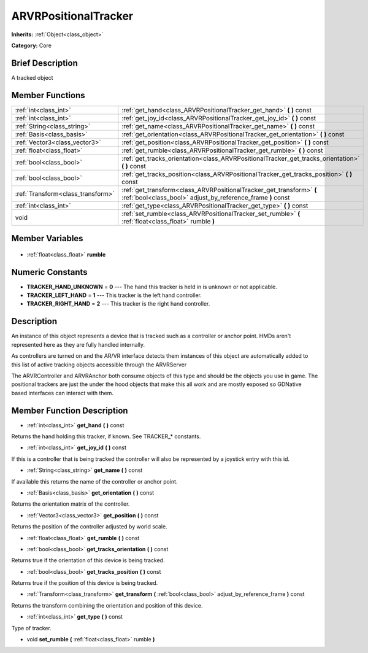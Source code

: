 .. Generated automatically by doc/tools/makerst.py in Godot's source tree.
.. DO NOT EDIT THIS FILE, but the ARVRPositionalTracker.xml source instead.
.. The source is found in doc/classes or modules/<name>/doc_classes.

.. _class_ARVRPositionalTracker:

ARVRPositionalTracker
=====================

**Inherits:** :ref:`Object<class_object>`

**Category:** Core

Brief Description
-----------------

A tracked object

Member Functions
----------------

+------------------------------------+-------------------------------------------------------------------------------------------------------------------------------------+
| :ref:`int<class_int>`              | :ref:`get_hand<class_ARVRPositionalTracker_get_hand>` **(** **)** const                                                             |
+------------------------------------+-------------------------------------------------------------------------------------------------------------------------------------+
| :ref:`int<class_int>`              | :ref:`get_joy_id<class_ARVRPositionalTracker_get_joy_id>` **(** **)** const                                                         |
+------------------------------------+-------------------------------------------------------------------------------------------------------------------------------------+
| :ref:`String<class_string>`        | :ref:`get_name<class_ARVRPositionalTracker_get_name>` **(** **)** const                                                             |
+------------------------------------+-------------------------------------------------------------------------------------------------------------------------------------+
| :ref:`Basis<class_basis>`          | :ref:`get_orientation<class_ARVRPositionalTracker_get_orientation>` **(** **)** const                                               |
+------------------------------------+-------------------------------------------------------------------------------------------------------------------------------------+
| :ref:`Vector3<class_vector3>`      | :ref:`get_position<class_ARVRPositionalTracker_get_position>` **(** **)** const                                                     |
+------------------------------------+-------------------------------------------------------------------------------------------------------------------------------------+
| :ref:`float<class_float>`          | :ref:`get_rumble<class_ARVRPositionalTracker_get_rumble>` **(** **)** const                                                         |
+------------------------------------+-------------------------------------------------------------------------------------------------------------------------------------+
| :ref:`bool<class_bool>`            | :ref:`get_tracks_orientation<class_ARVRPositionalTracker_get_tracks_orientation>` **(** **)** const                                 |
+------------------------------------+-------------------------------------------------------------------------------------------------------------------------------------+
| :ref:`bool<class_bool>`            | :ref:`get_tracks_position<class_ARVRPositionalTracker_get_tracks_position>` **(** **)** const                                       |
+------------------------------------+-------------------------------------------------------------------------------------------------------------------------------------+
| :ref:`Transform<class_transform>`  | :ref:`get_transform<class_ARVRPositionalTracker_get_transform>` **(** :ref:`bool<class_bool>` adjust_by_reference_frame **)** const |
+------------------------------------+-------------------------------------------------------------------------------------------------------------------------------------+
| :ref:`int<class_int>`              | :ref:`get_type<class_ARVRPositionalTracker_get_type>` **(** **)** const                                                             |
+------------------------------------+-------------------------------------------------------------------------------------------------------------------------------------+
| void                               | :ref:`set_rumble<class_ARVRPositionalTracker_set_rumble>` **(** :ref:`float<class_float>` rumble **)**                              |
+------------------------------------+-------------------------------------------------------------------------------------------------------------------------------------+

Member Variables
----------------

  .. _class_ARVRPositionalTracker_rumble:

- :ref:`float<class_float>` **rumble**


Numeric Constants
-----------------

- **TRACKER_HAND_UNKNOWN** = **0** --- The hand this tracker is held in is unknown or not applicable.
- **TRACKER_LEFT_HAND** = **1** --- This tracker is the left hand controller.
- **TRACKER_RIGHT_HAND** = **2** --- This tracker is the right hand controller.

Description
-----------

An instance of this object represents a device that is tracked such as a controller or anchor point. HMDs aren't represented here as they are fully handled internally.

As controllers are turned on and the AR/VR interface detects them instances of this object are automatically added to this list of active tracking objects accessible through the ARVRServer

The ARVRController and ARVRAnchor both consume objects of this type and should be the objects you use in game. The positional trackers are just the under the hood objects that make this all work and are mostly exposed so GDNative based interfaces can interact with them.

Member Function Description
---------------------------

.. _class_ARVRPositionalTracker_get_hand:

- :ref:`int<class_int>` **get_hand** **(** **)** const

Returns the hand holding this tracker, if known. See TRACKER\_\* constants.

.. _class_ARVRPositionalTracker_get_joy_id:

- :ref:`int<class_int>` **get_joy_id** **(** **)** const

If this is a controller that is being tracked the controller will also be represented by a joystick entry with this id.

.. _class_ARVRPositionalTracker_get_name:

- :ref:`String<class_string>` **get_name** **(** **)** const

If available this returns the name of the controller or anchor point.

.. _class_ARVRPositionalTracker_get_orientation:

- :ref:`Basis<class_basis>` **get_orientation** **(** **)** const

Returns the orientation matrix of the controller.

.. _class_ARVRPositionalTracker_get_position:

- :ref:`Vector3<class_vector3>` **get_position** **(** **)** const

Returns the position of the controller adjusted by world scale.

.. _class_ARVRPositionalTracker_get_rumble:

- :ref:`float<class_float>` **get_rumble** **(** **)** const

.. _class_ARVRPositionalTracker_get_tracks_orientation:

- :ref:`bool<class_bool>` **get_tracks_orientation** **(** **)** const

Returns true if the orientation of this device is being tracked.

.. _class_ARVRPositionalTracker_get_tracks_position:

- :ref:`bool<class_bool>` **get_tracks_position** **(** **)** const

Returns true if the position of this device is being tracked.

.. _class_ARVRPositionalTracker_get_transform:

- :ref:`Transform<class_transform>` **get_transform** **(** :ref:`bool<class_bool>` adjust_by_reference_frame **)** const

Returns the transform combining the orientation and position of this device.

.. _class_ARVRPositionalTracker_get_type:

- :ref:`int<class_int>` **get_type** **(** **)** const

Type of tracker.

.. _class_ARVRPositionalTracker_set_rumble:

- void **set_rumble** **(** :ref:`float<class_float>` rumble **)**


